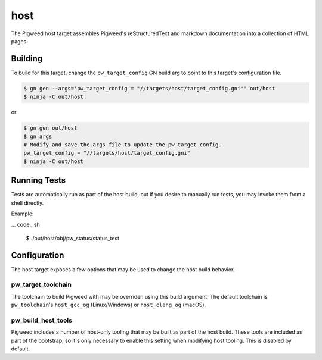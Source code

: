 .. _chapter-host:

.. default-domain:: cpp

.. highlight:: sh

----
host
----
The Pigweed host target assembles Pigweed's reStructuredText and markdown
documentation into a collection of HTML pages.

Building
========
To build for this target, change the ``pw_target_config`` GN build arg to point
to this target's configuration file.

.. code:: sh

  $ gn gen --args='pw_target_config = "//targets/host/target_config.gni"' out/host
  $ ninja -C out/host

or

.. code:: sh

  $ gn gen out/host
  $ gn args
  # Modify and save the args file to update the pw_target_config.
  pw_target_config = "//targets/host/target_config.gni"
  $ ninja -C out/host


Running Tests
=============
Tests are automatically run as part of the host build, but if you desire to
manually run tests, you may invoke them from a shell directly.

Example:

... code:: sh

  $ ./out/host/obj/pw_status/status_test

Configuration
=============

The host target exposes a few options that may be used to change the host build
behavior.

pw_target_toolchain
-------------------
The toolchain to build Pigweed with may be overriden using this build argument.
The default toolchain is ``pw_toolchain``'s ``host_gcc_og`` (Linux/Windows) or
``host_clang_og`` (macOS).

pw_build_host_tools
-------------------
Pigweed includes a number of host-only tooling that may be built as part of the
host build. These tools are included as part of the bootstrap, so it's only
necessary to enable this setting when modifying host tooling. This is
disabled by default.
